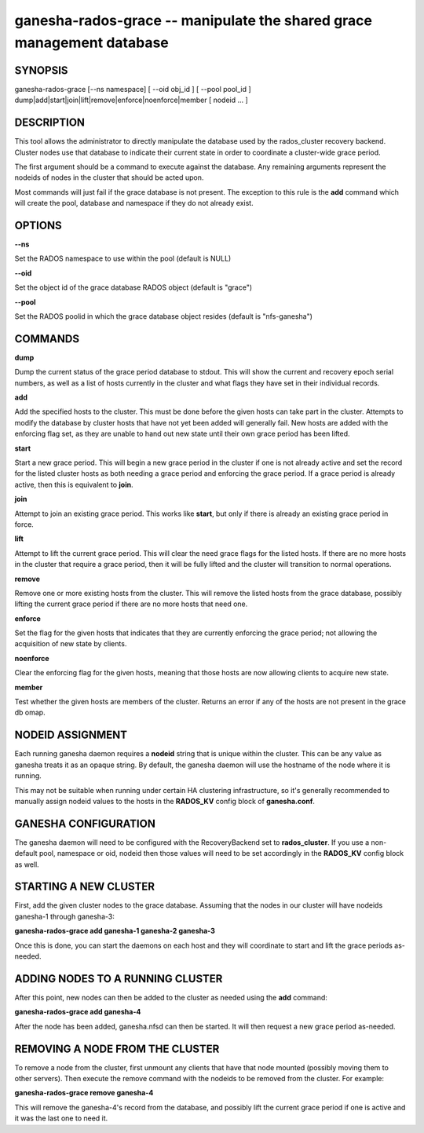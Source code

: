 ======================================================================
ganesha-rados-grace -- manipulate the shared grace management database
======================================================================

SYNOPSIS
===================================================================

| ganesha-rados-grace [--ns namespace] [ --oid obj_id ] [ --pool pool_id ]  dump|add|start|join|lift|remove|enforce|noenforce|member [ nodeid ... ]

DESCRIPTION
===================================================================

This tool allows the administrator to directly manipulate the database
used by the rados_cluster recovery backend. Cluster nodes use that database to
indicate their current state in order to coordinate a cluster-wide grace
period.

The first argument should be a command to execute against the database.
Any remaining arguments represent the nodeids of nodes in the cluster
that should be acted upon.

Most commands will just fail if the grace database is not present. The
exception to this rule is the **add** command which will create the
pool, database and namespace if they do not already exist.

OPTIONS
===================================================================
**--ns**

Set the RADOS namespace to use within the pool (default is NULL)

**--oid**

Set the object id of the grace database RADOS object (default is "grace")

**--pool**

Set the RADOS poolid in which the grace database object resides (default is
"nfs-ganesha")

COMMANDS
===================================================================

**dump**

Dump the current status of the grace period database to stdout. This
will show the current and recovery epoch serial numbers, as well as a
list of hosts currently in the cluster and what flags they have set
in their individual records.

**add**

Add the specified hosts to the cluster. This must be done before the
given hosts can take part in the cluster. Attempts to modify the database
by cluster hosts that have not yet been added will generally fail. New
hosts are added with the enforcing flag set, as they are unable to hand
out new state until their own grace period has been lifted.

**start**

Start a new grace period. This will begin a new grace period in the
cluster if one is not already active and set the record for the listed
cluster hosts as both needing a grace period and enforcing the grace
period. If a grace period is already active, then this is equivalent
to **join**.

**join**

Attempt to join an existing grace period. This works like **start**, but
only if there is already an existing grace period in force.

**lift**

Attempt to lift the current grace period. This will clear the need grace
flags for the listed hosts. If there are no more hosts in the cluster
that require a grace period, then it will be fully lifted and the cluster
will transition to normal operations.

**remove**

Remove one or more existing hosts from the cluster. This will remove the
listed hosts from the grace database, possibly lifting the current grace
period if there are no more hosts that need one.

**enforce**

Set the flag for the given hosts that indicates that they are currently
enforcing the grace period; not allowing the acquisition of new state by
clients.

**noenforce**

Clear the enforcing flag for the given hosts, meaning that those hosts
are now allowing clients to acquire new state.

**member**

Test whether the given hosts are members of the cluster. Returns an
error if any of the hosts are not present in the grace db omap.

NODEID ASSIGNMENT
=================
Each running ganesha daemon requires a **nodeid** string that is unique
within the cluster. This can be any value as ganesha treats it as an opaque
string. By default, the ganesha daemon will use the hostname of the node where
it is running.

This may not be suitable when running under certain HA clustering
infrastructure, so it's generally recommended to manually assign nodeid values
to the hosts in the **RADOS_KV** config block of **ganesha.conf**.

GANESHA CONFIGURATION
=====================
The ganesha daemon will need to be configured with the RecoveryBackend
set to **rados_cluster**. If you use a non-default pool, namespace or
oid, nodeid then those values will need to be set accordingly in the
**RADOS_KV** config block as well.

STARTING A NEW CLUSTER
======================
First, add the given cluster nodes to the grace database. Assuming that the
nodes in our cluster will have nodeids ganesha-1 through ganesha-3:

**ganesha-rados-grace add ganesha-1 ganesha-2 ganesha-3**

Once this is done, you can start the daemons on each host and they will
coordinate to start and lift the grace periods as-needed.

ADDING NODES TO A RUNNING CLUSTER
=================================
After this point, new nodes can then be added to the cluster as needed using
the **add** command:

**ganesha-rados-grace add ganesha-4**

After the node has been added, ganesha.nfsd can then be started. It will
then request a new grace period as-needed.

REMOVING A NODE FROM THE CLUSTER
================================
To remove a node from the cluster, first unmount any clients that have
that node mounted (possibly moving them to other servers). Then execute the
remove command with the nodeids to be removed from the cluster. For example:

**ganesha-rados-grace remove ganesha-4**

This will remove the ganesha-4's record from the database, and possibly lift
the current grace period if one is active and it was the last one to need it.
